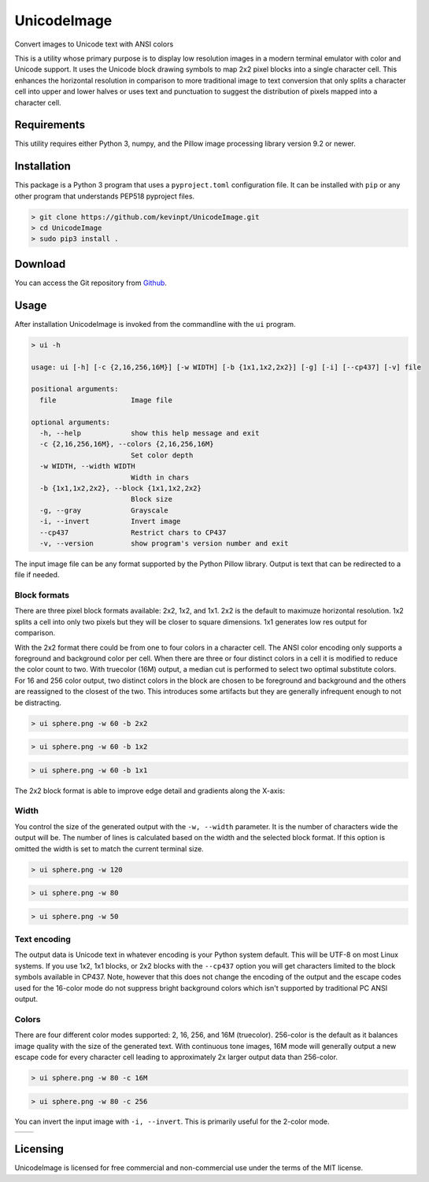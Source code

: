 
============
UnicodeImage
============

Convert images to Unicode text with ANSI colors

This is a utility whose primary purpose is to display low resolution images in a modern terminal emulator with color and Unicode support. It uses the Unicode block drawing symbols to map 2x2 pixel blocks into a single character cell. This enhances the horizontal resolution in comparison to more traditional image to text conversion that only splits a character cell into upper and lower halves or uses text and punctuation to suggest the distribution of pixels mapped into a character cell.

.. image:: doc/images/overview.png


Requirements
------------

This utility requires either Python 3, numpy, and the Pillow image processing library version 9.2 or newer.


Installation
------------

This package is a Python 3 program that uses a ``pyproject.toml`` configuration file. It can be installed with ``pip`` or any other program that understands PEP518 pyproject files.

.. code-block:: shell-session

  > git clone https://github.com/kevinpt/UnicodeImage.git
  > cd UnicodeImage
  > sudo pip3 install .


Download
--------

You can access the Git repository from `Github <https://github.com/kevinpt/UnicodeImage>`_.


Usage
-----

After installation UnicodeImage is invoked from the commandline with the ``ui`` program.

.. code-block:: shell-session

  > ui -h

  usage: ui [-h] [-c {2,16,256,16M}] [-w WIDTH] [-b {1x1,1x2,2x2}] [-g] [-i] [--cp437] [-v] file

  positional arguments:
    file                  Image file

  optional arguments:
    -h, --help            show this help message and exit
    -c {2,16,256,16M}, --colors {2,16,256,16M}
                          Set color depth
    -w WIDTH, --width WIDTH
                          Width in chars
    -b {1x1,1x2,2x2}, --block {1x1,1x2,2x2}
                          Block size
    -g, --gray            Grayscale
    -i, --invert          Invert image
    --cp437               Restrict chars to CP437
    -v, --version         show program's version number and exit


The input image file can be any format supported by the Python Pillow library. Output is text that can be redirected to a file if needed.

Block formats
~~~~~~~~~~~~~

There are three pixel block formats available: 2x2, 1x2, and 1x1. 2x2 is the default to maximuze horizontal resolution. 1x2 splits a cell into only two pixels but they will be closer to square dimensions. 1x1 generates low res output for comparison.

With the 2x2 format there could be from one to four colors in a character cell. The ANSI color encoding only supports a foreground and background color per cell. When there are three or four distinct colors in a cell it is modified to reduce the color count to two. With truecolor (16M) output, a median cut is performed to select two optimal substitute colors. For 16 and 256 color output, two distinct colors in the block are chosen to be foreground and background and the others are reassigned to the closest of the two. This introduces some artifacts but they are generally infrequent enough to not be distracting.

.. code-block:: shell-session

  > ui sphere.png -w 60 -b 2x2

.. image:: doc/images/s60_256_2x2.png


.. code-block:: shell-session

  > ui sphere.png -w 60 -b 1x2

.. image:: doc/images/s60_256_1x2.png


.. code-block:: shell-session

  > ui sphere.png -w 60 -b 1x1

.. image:: doc/images/s60_256_1x1.png


The 2x2 block format is able to improve edge detail and gradients along the X-axis:

.. image:: doc/images/edge_detail.png

Width
~~~~~

You control the size of the generated output with the ``-w, --width`` parameter. It is the number of characters wide the output will be. The number of lines is calculated based on the width and the selected block format. If this option is omitted the width is set to match the current terminal size.

.. code-block:: shell-session

  > ui sphere.png -w 120

.. image:: doc/images/s120_256.png


.. code-block:: shell-session

  > ui sphere.png -w 80

.. image:: doc/images/s80_256.png

.. code-block:: shell-session

  > ui sphere.png -w 50

.. image:: doc/images/s50_256.png


Text encoding
~~~~~~~~~~~~~

The output data is Unicode text in whatever encoding is your Python system default. This will be UTF-8 on most Linux systems. If you use 1x2, 1x1 blocks, or 2x2 blocks with the ``--cp437`` option you will get characters limited to the block symbols available in CP437. Note, however that this does not change the encoding of the output and the escape codes used for the 16-color mode do not suppress bright background colors which isn't supported by traditional PC ANSI output.

Colors
~~~~~~

There are four different color modes supported: 2, 16, 256, and 16M (truecolor). 256-color is the default as it balances image quality with the size of the generated text. With continuous tone images, 16M mode will generally output a new escape code for every character cell leading to approximately 2x larger output data than 256-color.

.. code-block:: shell-session

  > ui sphere.png -w 80 -c 16M

.. image:: doc/images/s80_16M.png


.. code-block:: shell-session

  > ui sphere.png -w 80 -c 256

.. image:: doc/images/s80_256.png



You can invert the input image with ``-i, --invert``. This is primarily useful for the 2-color mode.

================================= ===================================
.. image:: doc/images/s60_2.png   .. image:: doc/images/s60_2_inv.png
================================= ===================================



Licensing
---------

UnicodeImage is licensed for free commercial and non-commercial use under the terms of the MIT
license.


